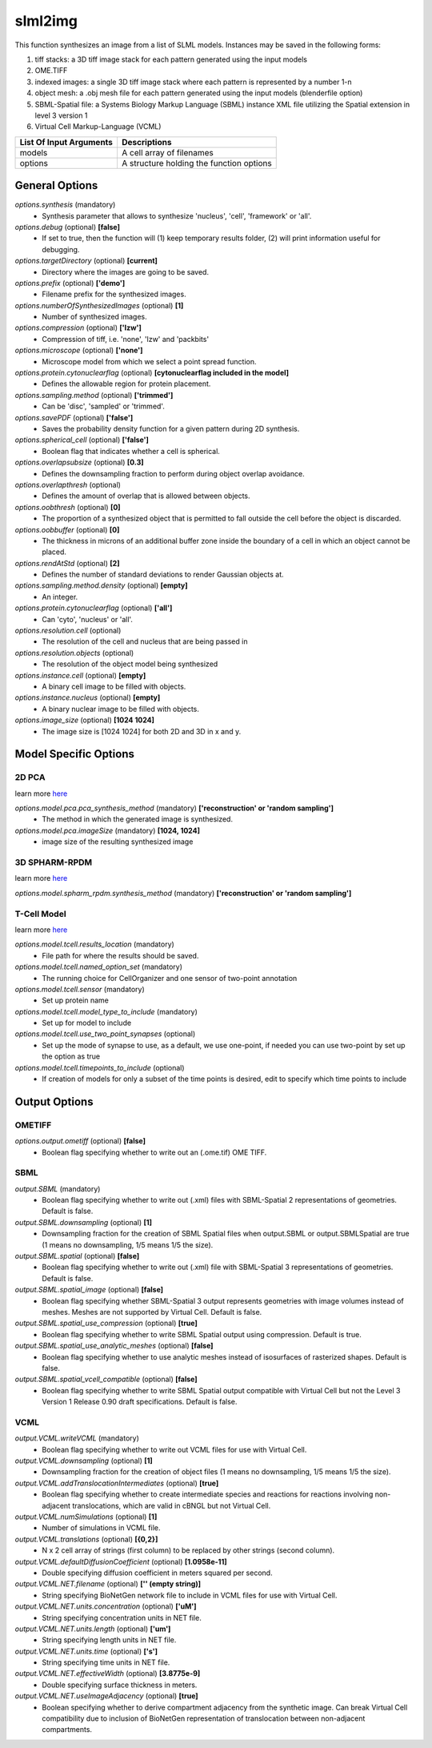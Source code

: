 slml2img
********
This function synthesizes an image from a list of SLML models.
Instances may be saved in the following forms:

#. tiff stacks: a 3D tiff image stack for each pattern generated using the input models
#. OME.TIFF
#. indexed images: a single 3D tiff image stack where each pattern is represented by a number 1-n
#. object mesh: a .obj mesh file for each pattern generated using the input models (blenderfile option)
#. SBML-Spatial file: a Systems Biology Markup Language (SBML) instance XML file utilizing the Spatial extension in level 3 version 1
#. Virtual Cell Markup-Language (VCML)

=======================  ========================================
List Of Input Arguments  Descriptions
=======================  ========================================
models                   A cell array of filenames
options                  A structure holding the function options
=======================  ========================================

General Options
==============

*options.synthesis* (mandatory)
    * Synthesis parameter that allows to synthesize 'nucleus', 'cell', 'framework' or 'all'.

*options.debug* (optional) **[false]**
    * If set to true, then the function will (1) keep temporary results folder, (2) will print information useful for debugging.

*options.targetDirectory* (optional) **[current]**
    * Directory where the images are going to be saved.

*options.prefix* (optional) **['demo']**
    * Filename prefix for the synthesized images.

*options.numberOfSynthesizedImages* (optional) **[1]**
    * Number of synthesized images.

*options.compression* (optional) **['lzw']**
    * Compression of tiff, i.e. 'none', 'lzw' and 'packbits'

*options.microscope* (optional) **['none']**
    * Microscope model from which we select a point spread function.

*options.protein.cytonuclearflag* (optional) **[cytonuclearflag included in the model]**
    * Defines the allowable region for protein placement.

*options.sampling.method* (optional) **['trimmed']**
    * Can be 'disc', 'sampled' or 'trimmed'.

*options.savePDF* (optional) **['false']**
    * Saves the probability density function for a given pattern during 2D synthesis.

*options.spherical_cell* (optional) **['false']**
    * Boolean flag that indicates whether a cell is spherical.

*options.overlapsubsize* (optional) **[0.3]**
    * Defines the downsampling fraction to perform during object overlap avoidance.

*options.overlapthresh* (optional)
    * Defines the amount of overlap that is allowed between objects.

*options.oobthresh* (optional) **[0]**
    * The proportion of a synthesized object that is permitted to fall outside the cell before the object is discarded.

*options.oobbuffer* (optional) **[0]**
    * The thickness in microns of an additional buffer zone inside the boundary of a cell in which an object cannot be placed.

*options.rendAtStd* (optional) **[2]**
    * Defines the number of standard deviations to render Gaussian objects at.

*options.sampling.method.density* (optional) **[empty]**
    * An integer.

*options.protein.cytonuclearflag* (optional) **['all']**
    * Can 'cyto', 'nucleus' or 'all'.

*options.resolution.cell* (optional)
    * The resolution of the cell and nucleus that are being passed in

*options.resolution.objects* (optional)
    * The resolution of the object model being synthesized

*options.instance.cell* (optional) **[empty]**
    * A binary cell image to be filled with objects.

*options.instance.nucleus* (optional) **[empty]**
    * A binary nuclear image to be filled with objects.

*options.image_size* (optional) **[1024 1024]**
    * The image size is [1024 1024] for both 2D and 3D in x and y.

Model Specific Options
======================

2D PCA
^^^^^^^^
learn more `here <https://academic.oup.com/bioinformatics/advance-article/doi/10.1093/bioinformatics/bty983/5232995>`_

*options.model.pca.pca_synthesis_method* (mandatory) **['reconstruction' or 'random sampling']**
    * The method in which the generated image is synthesized.

*options.model.pca.imageSize* (mandatory) **[1024, 1024]**
    * image size of the resulting synthesized image


3D SPHARM-RPDM
^^^^^^^^^^^^^^^
learn more `here <https://link.springer.com/protocol/10.1007%2F978-1-4939-9102-0_11>`_

*options.model.spharm_rpdm.synthesis_method* (mandatory) **['reconstruction' or 'random sampling']**


T-Cell Model
^^^^^^^^^^^^
learn more `here <https://link.springer.com/protocol/10.1007/978-1-4939-6881-7_25>`_

*options.model.tcell.results_location* (mandatory)
    * File path for where the results should be saved.

*options.model.tcell.named_option_set* (mandatory)
    * The running choice for CellOrganizer and one sensor of two-point annotation

*options.model.tcell.sensor* (mandatory)
    * Set up protein name

*options.model.tcell.model_type_to_include* (mandatory)
    * Set up for model to include

*options.model.tcell.use_two_point_synapses* (optional)
    * Set up the mode of synapse to use, as a default, we use one-point, if needed you can use two-point by set up the option as true

*options.model.tcell.timepoints_to_include* (optional)
    * If creation of models for only a subset of the time points is desired, edit to specify which time points to include

Output Options
==============
OMETIFF
^^^^^^^
*options.output.ometiff* (optional) **[false]**
    * Boolean flag specifying whether to write out an (.ome.tif) OME TIFF.
SBML
^^^^
*output.SBML* (mandatory)
    * Boolean flag specifying whether to write out (.xml) files with SBML-Spatial 2 representations of geometries. Default is false.
*output.SBML.downsampling* (optional) **[1]**
    * Downsampling fraction for the creation of SBML Spatial files when output.SBML or output.SBMLSpatial are true (1 means no downsampling, 1/5 means 1/5 the size).
*output.SBML.spatial* (optional) **[false]**
    * Boolean flag specifying whether to write out (.xml) file with SBML-Spatial 3 representations of geometries. Default is false.
*output.SBML.spatial_image* (optional) **[false]**
    * Boolean flag specifying whether SBML-Spatial 3 output represents geometries with image volumes instead of meshes. Meshes are not supported by Virtual Cell. Default is false.
*output.SBML.spatial_use_compression* (optional) **[true]**
    * Boolean flag specifying whether to write SBML Spatial output using compression. Default is true.
*output.SBML.spatial_use_analytic_meshes* (optional) **[false]**
    * Boolean flag specifying whether to use analytic meshes instead of isosurfaces of rasterized shapes. Default is false.
*output.SBML.spatial_vcell_compatible* (optional) **[false]**
    * Boolean flag specifying whether to write SBML Spatial output compatible with Virtual Cell but not the Level 3 Version 1 Release 0.90 draft specifications. Default is false.


VCML
^^^^
*output.VCML.writeVCML* (mandatory)
    * Boolean flag specifying whether to write out VCML files for use with Virtual Cell.

*output.VCML.downsampling* (optional) **[1]**
    * Downsampling fraction for the creation of object files (1 means no downsampling, 1/5 means 1/5 the size).

*output.VCML.addTranslocationIntermediates* (optional) **[true]**
    * Boolean flag specifying whether to create intermediate species and reactions for reactions involving non-adjacent translocations, which are valid in cBNGL but not Virtual Cell.

*output.VCML.numSimulations* (optional)  **[1]**
    * Number of simulations in VCML file.

*output.VCML.translations* (optional) **[{0,2}]**
    * N x 2 cell array of strings (first column) to be replaced by other strings (second column).

*output.VCML.defaultDiffusionCoefficient* (optional) **[1.0958e-11]**
    * Double specifying diffusion coefficient in meters squared per second.

*output.VCML.NET.filename* (optional) **['' (empty string)]**
    * String specifying BioNetGen network file to include in VCML files for use with Virtual Cell.

*output.VCML.NET.units.concentration* (optional) **['uM']**
    * String specifying concentration units in NET file.

*output.VCML.NET.units.length* (optional) **['um']**
    * String specifying length units in NET file.

*output.VCML.NET.units.time* (optional) **['s']**
    * String specifying time units in NET file.

*output.VCML.NET.effectiveWidth* (optional) **[3.8775e-9]**
    * Double specifying surface thickness in meters.

*output.VCML.NET.useImageAdjacency* (optional) **[true]**
    * Boolean specifying whether to derive compartment adjacency from the synthetic image. Can break Virtual Cell compatibility due to inclusion of BioNetGen representation of translocation between non-adjacent compartments.
